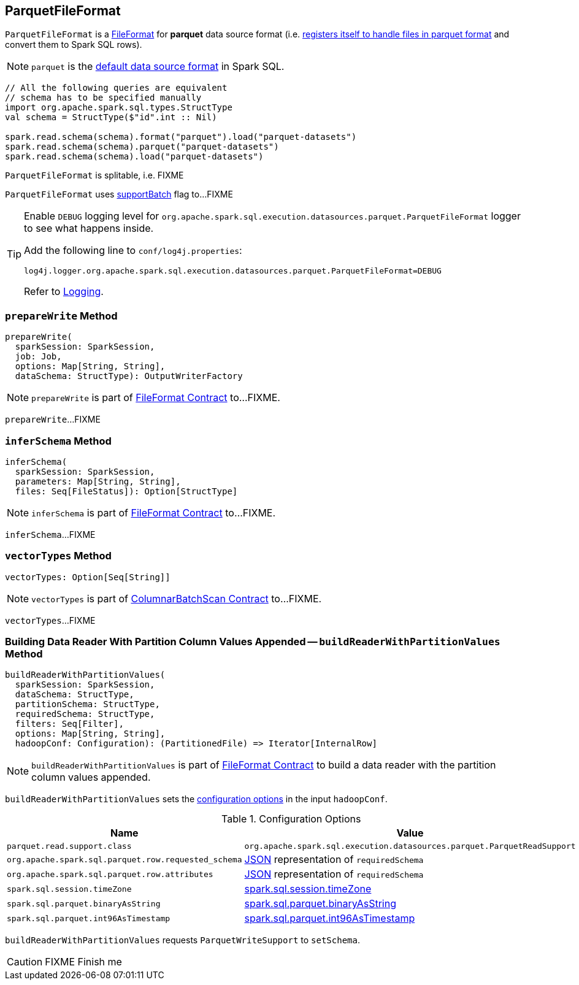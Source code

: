 == [[ParquetFileFormat]] ParquetFileFormat

[[shortName]]
`ParquetFileFormat` is a link:spark-sql-FileFormat.adoc[FileFormat] for *parquet* data source format (i.e. link:spark-sql-DataSourceRegister.adoc#shortName[registers itself to handle files in parquet format] and convert them to Spark SQL rows).

NOTE: `parquet` is the link:spark-sql-DataFrameReader.adoc#source[default data source format] in Spark SQL.

[source, scala]
----
// All the following queries are equivalent
// schema has to be specified manually
import org.apache.spark.sql.types.StructType
val schema = StructType($"id".int :: Nil)

spark.read.schema(schema).format("parquet").load("parquet-datasets")
spark.read.schema(schema).parquet("parquet-datasets")
spark.read.schema(schema).load("parquet-datasets")
----

[[isSplitable]]
`ParquetFileFormat` is splitable, i.e. FIXME

[[supportBatch]]
`ParquetFileFormat` uses link:spark-sql-FileFormat.adoc#supportBatch[supportBatch] flag to...FIXME

[TIP]
====
Enable `DEBUG` logging level for `org.apache.spark.sql.execution.datasources.parquet.ParquetFileFormat` logger to see what happens inside.

Add the following line to `conf/log4j.properties`:

```
log4j.logger.org.apache.spark.sql.execution.datasources.parquet.ParquetFileFormat=DEBUG
```

Refer to link:spark-logging.adoc[Logging].
====

=== [[prepareWrite]] `prepareWrite` Method

[source, scala]
----
prepareWrite(
  sparkSession: SparkSession,
  job: Job,
  options: Map[String, String],
  dataSchema: StructType): OutputWriterFactory
----

NOTE: `prepareWrite` is part of link:spark-sql-FileFormat.adoc#prepareWrite[FileFormat Contract] to...FIXME.

`prepareWrite`...FIXME

=== [[inferSchema]] `inferSchema` Method

[source, scala]
----
inferSchema(
  sparkSession: SparkSession,
  parameters: Map[String, String],
  files: Seq[FileStatus]): Option[StructType]
----

NOTE: `inferSchema` is part of link:spark-sql-FileFormat.adoc#inferSchema[FileFormat Contract] to...FIXME.

`inferSchema`...FIXME

=== [[vectorTypes]] `vectorTypes` Method

[source, scala]
----
vectorTypes: Option[Seq[String]]
----

NOTE: `vectorTypes` is part of link:spark-sql-ColumnarBatchScan.adoc#vectorTypes[ColumnarBatchScan Contract] to...FIXME.

`vectorTypes`...FIXME

=== [[buildReaderWithPartitionValues]] Building Data Reader With Partition Column Values Appended -- `buildReaderWithPartitionValues` Method

[source, scala]
----
buildReaderWithPartitionValues(
  sparkSession: SparkSession,
  dataSchema: StructType,
  partitionSchema: StructType,
  requiredSchema: StructType,
  filters: Seq[Filter],
  options: Map[String, String],
  hadoopConf: Configuration): (PartitionedFile) => Iterator[InternalRow]
----

NOTE: `buildReaderWithPartitionValues` is part of link:spark-sql-FileFormat.adoc#buildReaderWithPartitionValues[FileFormat Contract] to build a data reader with the partition column values appended.

`buildReaderWithPartitionValues` sets the <<options, configuration options>> in the input `hadoopConf`.

[[options]]
.Configuration Options
[cols="1,2",options="header",width="100%"]
|===
| Name
| Value

| `parquet.read.support.class`
| `org.apache.spark.sql.execution.datasources.parquet.ParquetReadSupport`

| `org.apache.spark.sql.parquet.row.requested_schema`
| link:spark-sql-DataType.adoc#json[JSON] representation of `requiredSchema`

| `org.apache.spark.sql.parquet.row.attributes`
| link:spark-sql-DataType.adoc#json[JSON] representation of `requiredSchema`

| `spark.sql.session.timeZone`
| link:spark-sql-properties.adoc#spark.sql.session.timeZone[spark.sql.session.timeZone]

| `spark.sql.parquet.binaryAsString`
| link:spark-sql-properties.adoc#spark.sql.parquet.binaryAsString[spark.sql.parquet.binaryAsString]

| `spark.sql.parquet.int96AsTimestamp`
| link:spark-sql-properties.adoc#spark.sql.parquet.int96AsTimestamp[spark.sql.parquet.int96AsTimestamp]
|===

`buildReaderWithPartitionValues` requests `ParquetWriteSupport` to `setSchema`.

CAUTION: FIXME Finish me
